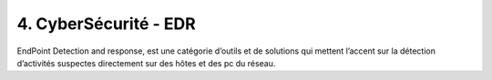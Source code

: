 ==============================
4. CyberSécurité - EDR
==============================

EndPoint Detection and response, est une catégorie d’outils et de solutions qui
mettent l’accent sur la détection d’activités
suspectes directement sur des hôtes et des pc du réseau.
